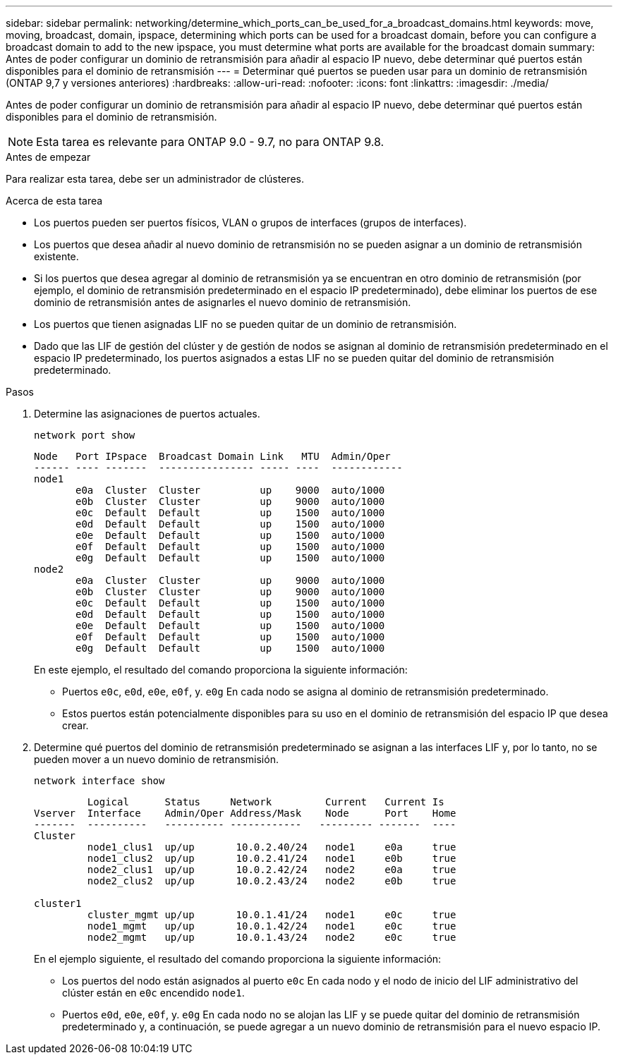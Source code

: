---
sidebar: sidebar 
permalink: networking/determine_which_ports_can_be_used_for_a_broadcast_domains.html 
keywords: move, moving, broadcast, domain, ipspace, determining which ports can be used for a broadcast domain, before you can configure a broadcast domain to add to the new ipspace, you must determine what ports are available for the broadcast domain 
summary: Antes de poder configurar un dominio de retransmisión para añadir al espacio IP nuevo, debe determinar qué puertos están disponibles para el dominio de retransmisión 
---
= Determinar qué puertos se pueden usar para un dominio de retransmisión (ONTAP 9,7 y versiones anteriores)
:hardbreaks:
:allow-uri-read: 
:nofooter: 
:icons: font
:linkattrs: 
:imagesdir: ./media/


[role="lead"]
Antes de poder configurar un dominio de retransmisión para añadir al espacio IP nuevo, debe determinar qué puertos están disponibles para el dominio de retransmisión.


NOTE: Esta tarea es relevante para ONTAP 9.0 - 9.7, no para ONTAP 9.8.

.Antes de empezar
Para realizar esta tarea, debe ser un administrador de clústeres.

.Acerca de esta tarea
* Los puertos pueden ser puertos físicos, VLAN o grupos de interfaces (grupos de interfaces).
* Los puertos que desea añadir al nuevo dominio de retransmisión no se pueden asignar a un dominio de retransmisión existente.
* Si los puertos que desea agregar al dominio de retransmisión ya se encuentran en otro dominio de retransmisión (por ejemplo, el dominio de retransmisión predeterminado en el espacio IP predeterminado), debe eliminar los puertos de ese dominio de retransmisión antes de asignarles el nuevo dominio de retransmisión.
* Los puertos que tienen asignadas LIF no se pueden quitar de un dominio de retransmisión.
* Dado que las LIF de gestión del clúster y de gestión de nodos se asignan al dominio de retransmisión predeterminado en el espacio IP predeterminado, los puertos asignados a estas LIF no se pueden quitar del dominio de retransmisión predeterminado.


.Pasos
. Determine las asignaciones de puertos actuales.
+
`network port show`

+
[listing]
----
Node   Port IPspace  Broadcast Domain Link   MTU  Admin/Oper
------ ---- -------  ---------------- ----- ----  ------------
node1
       e0a  Cluster  Cluster          up    9000  auto/1000
       e0b  Cluster  Cluster          up    9000  auto/1000
       e0c  Default  Default          up    1500  auto/1000
       e0d  Default  Default          up    1500  auto/1000
       e0e  Default  Default          up    1500  auto/1000
       e0f  Default  Default          up    1500  auto/1000
       e0g  Default  Default          up    1500  auto/1000
node2
       e0a  Cluster  Cluster          up    9000  auto/1000
       e0b  Cluster  Cluster          up    9000  auto/1000
       e0c  Default  Default          up    1500  auto/1000
       e0d  Default  Default          up    1500  auto/1000
       e0e  Default  Default          up    1500  auto/1000
       e0f  Default  Default          up    1500  auto/1000
       e0g  Default  Default          up    1500  auto/1000
----
+
En este ejemplo, el resultado del comando proporciona la siguiente información:

+
** Puertos `e0c`, `e0d`, `e0e`, `e0f`, y. `e0g` En cada nodo se asigna al dominio de retransmisión predeterminado.
** Estos puertos están potencialmente disponibles para su uso en el dominio de retransmisión del espacio IP que desea crear.


. Determine qué puertos del dominio de retransmisión predeterminado se asignan a las interfaces LIF y, por lo tanto, no se pueden mover a un nuevo dominio de retransmisión.
+
`network interface show`

+
[listing]
----
         Logical      Status     Network         Current   Current Is
Vserver  Interface    Admin/Oper Address/Mask    Node      Port    Home
-------  ----------   ---------- ------------   --------- -------  ----
Cluster
         node1_clus1  up/up       10.0.2.40/24   node1     e0a     true
         node1_clus2  up/up       10.0.2.41/24   node1     e0b     true
         node2_clus1  up/up       10.0.2.42/24   node2     e0a     true
         node2_clus2  up/up       10.0.2.43/24   node2     e0b     true

cluster1
         cluster_mgmt up/up       10.0.1.41/24   node1     e0c     true
         node1_mgmt   up/up       10.0.1.42/24   node1     e0c     true
         node2_mgmt   up/up       10.0.1.43/24   node2     e0c     true
----
+
En el ejemplo siguiente, el resultado del comando proporciona la siguiente información:

+
** Los puertos del nodo están asignados al puerto `e0c` En cada nodo y el nodo de inicio del LIF administrativo del clúster están en `e0c` encendido `node1`.
** Puertos `e0d`, `e0e`, `e0f`, y. `e0g` En cada nodo no se alojan las LIF y se puede quitar del dominio de retransmisión predeterminado y, a continuación, se puede agregar a un nuevo dominio de retransmisión para el nuevo espacio IP.



